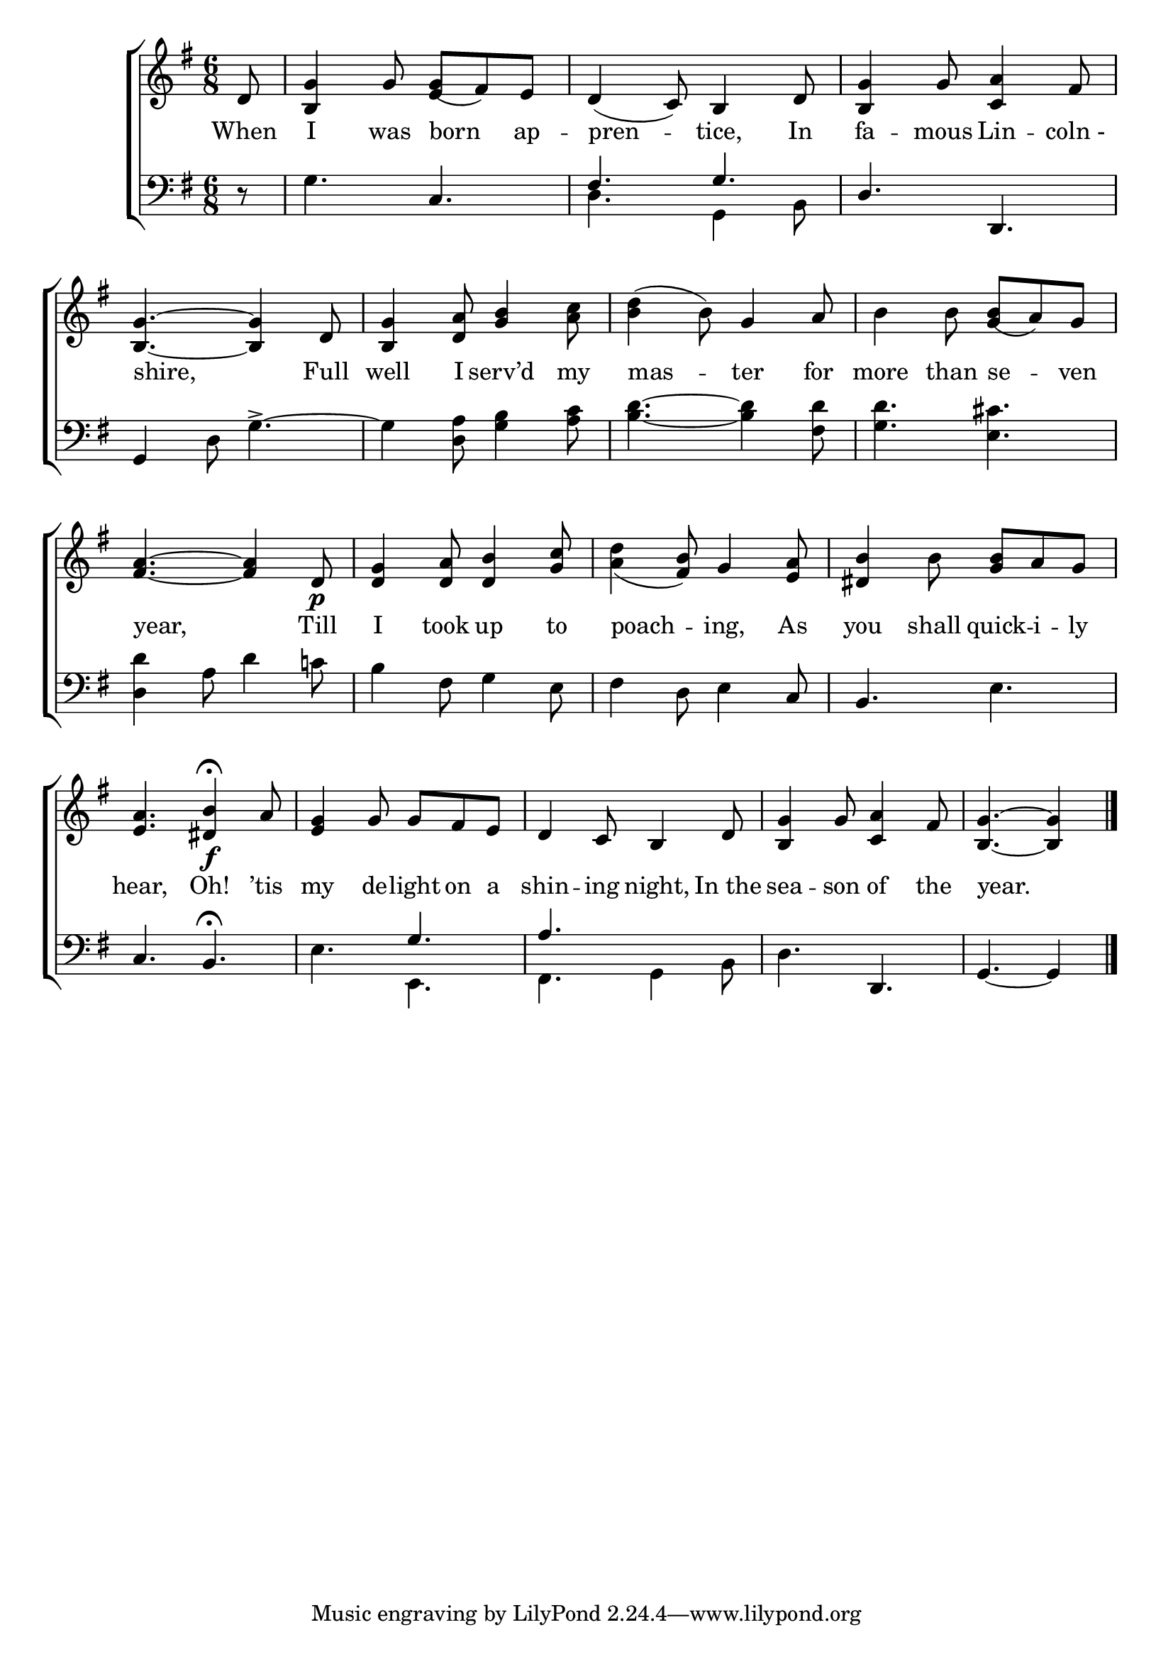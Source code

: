 \version "2.24"
\language "english"

global = {
  \time 6/8
  \key g \major
}

mBreak = { \break }

\score {

  \new ChoirStaff {
    <<
      \new Staff = "up"  {
        <<
          \global
          \new 	Voice = "one" 	\fixed c' {
            %\voiceOne
            \partial 8 d8 | <b, g>4 g8 8( fs) e | d4( c8) b,4 d8 | <b, g>4 g8 <c a>4 fs8 | \mBreak
            <b, g>4.~4 d8 | <b, g>4 <d a>8 <g b>4 <a c'>8 | <b d'>4( b8) g4 a8 | b4 8 8( a) g | \mBreak
            <fs a>4.~4 d8\p | <d g>4 <d a>8 <d b>4 <g c'>8 | <a d'>4_( <fs b>8) g4 <e a>8 | <ds b>4 b8 <g b> a g | \mBreak
            <e a>4. <ds b>4\f\fermata a8 | <e g>4 g8 g fs e | d4 c8 b,4 d8 | <b, g>4 g8 <c a>4 fs8 | \partial 8*5 <b, g>4.~4 | \fine
          }	% end voice one
          \new Voice  \fixed c' {
            \voiceTwo
            s8 | s4. \stemUp e4 s8 | s2.*2 |
            s2.*3 | s4. g4 s8 |
            s2.*4 |
          } % end voice two
        >>
      } % end staff up

      \new Lyrics \lyricsto "one" {	% verse one
        When I was born ap -- pren -- tice, In | fa -- mous Lin -- "coln -" |
        shire, Full well I serv’d my | mas -- ter for | more than se -- ven |
        year, Till I took up to poach -- ing, As you shall quick -- i -- ly |
        hear, Oh! ’tis | my de -- light on a | shin -- ing night, In_the | sea -- son of the year. |
      }	% end lyrics verse one

      \new   Staff = "down" {
        <<
          \clef bass
          \global
          \new Voice {
            %\voiceThree
            r8 | g4. c | \stemUp fs g | d d, |
            \stemNeutral g,4 d8 g4.~-> | 4 <d a>8 <g b>4 <a c'>8 | <b d'>4.~4 <fs d'>8 | <g d'>4. <e cs'>4. |
            <d d'>4 a8 d'4 c'!8 | b4 fs8 g4 e8 | fs4 d8 e4 c8 | b,4. e |
            c4. b,\fermata | e \stemUp g | a s | \stemNeutral d d, | g,4.~4 | \fine
          } % end voice three

          \new 	Voice {
            \voiceFour
            s8 | s2. | d4. g,4 b,8 | s2. |
            s2.*9 | s4. e, | fs, g,4 b,8 | s2. | s8*5 |
          }	% end voice four

        >>
      } % end staff down
    >>
  } % end choir staff

  \layout{
    \context{
      \Score {
        \omit  BarNumber
      }%end score
    }%end context
  }%end layout

  \midi{}

}%end score